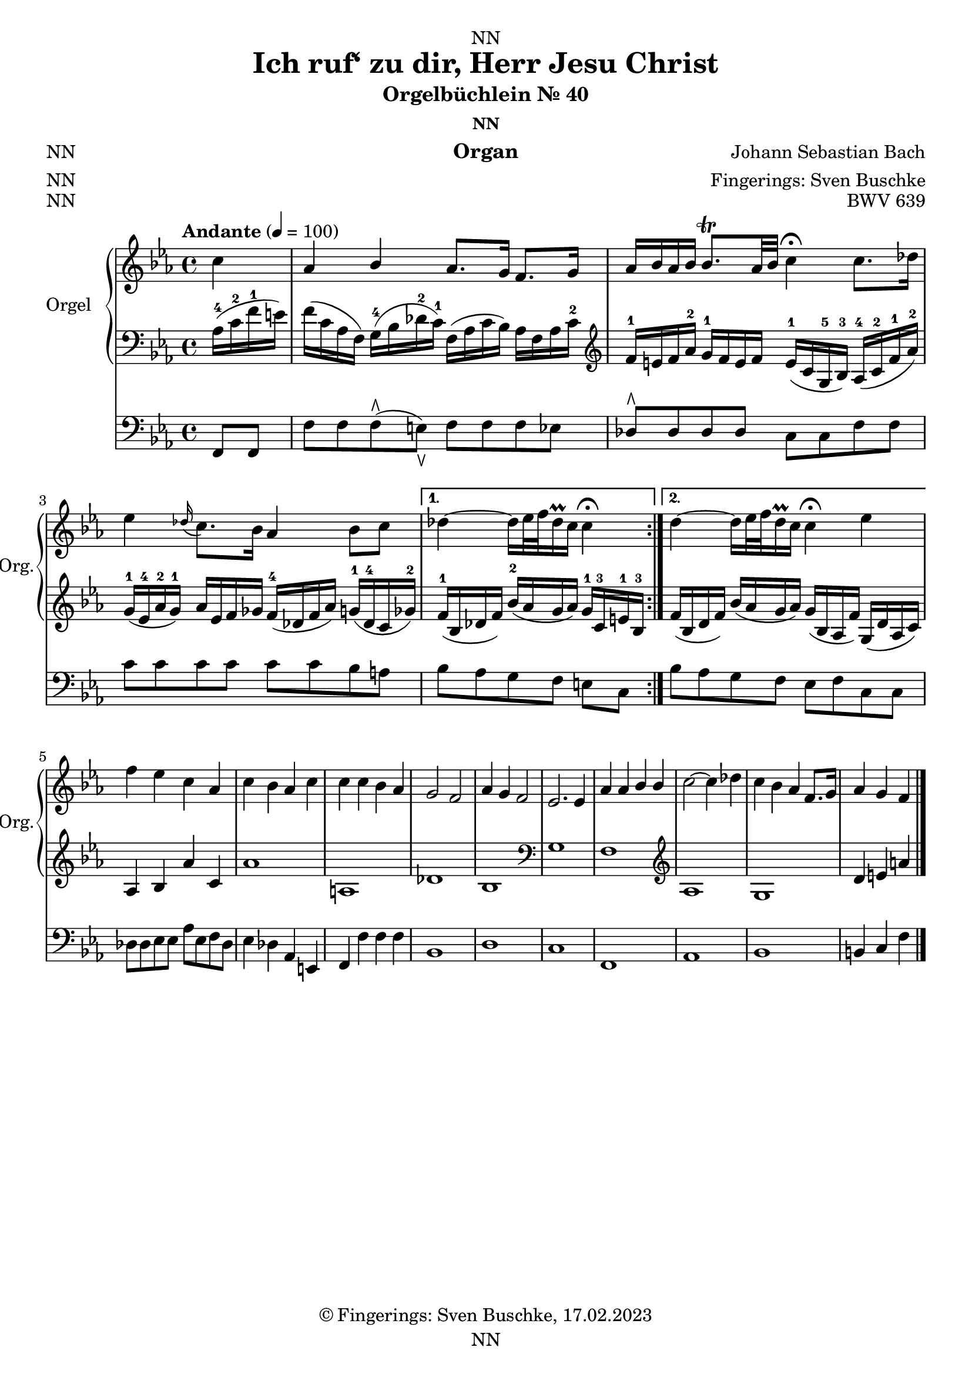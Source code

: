 \version "2.24.1"
\language "english"

\header {
  dedication = "NN"
  title = "Ich ruf‘ zu dir, Herr Jesu Christ"
  subtitle = "Orgelbüchlein Nr. 40"
  subsubtitle = "NN"
  instrument = "Organ"
  composer = "Johann Sebastian Bach"
  arranger = "Fingerings: Sven Buschke"
  poet = "NN"
  meter = "NN"
  piece = "NN"
  opus = "BWV 639"
  copyright = "© Fingerings: Sven Buschke, 17.02.2023"
  tagline = "NN"
}

\paper {
  #(set-paper-size "a4")
}

\layout {
  \context {
    \Voice
    \consists "Melody_engraver"
    \override Stem #'neutral-direction = #'()
  }
}

global = {
  \key c \minor
  \time 4/4
  \tempo "Andante" 4=100
}

rightA = \relative c'' {
  \global
  % Music follows here.
  \partial 4
  c4|
  af bf af8. g16 f8. g16|
  af16 bf af bf bf8.\trill af32 bf c4\fermata c8. df16|
  ef4 \appoggiatura df16 c8. bf16 af4 bf8 c|
}

rightB = \relative c'' {
  % Music follows here.
  df4 ~ df16 ef32 f df16\prall c c4\fermata|
}

rightC = \relative c'' {
  % Music follows here.
  df4 ~ df16 ef32 f df16\prall c c4\fermata ef|
}

rightD = \relative c'' {
  % Music follows here.
  f4 ef c af|
  c bf af c|
  c c bf af|
  g2 f|
  af4 g f2|
  ef2. ef4
  af af bf bf|
  c2~ c4 df|
  c bf af f8. g16|
  af4 g f
  \bar "|."
}

leftA = \relative c' {
  \global
  % Music follows here.
  \partial 4
  af16-4( c-2 f-1 e)|
  f16( c af f) g-4( bf df-2 c-1) f,( af c bf) af f af c-2|
  \clef treble
  f-1 e f af-2 g-1 f e f e-1( c g-5 bf-3) af-4( c-2 f-1 af-2)|
  g-1( ef-4 af-2 g-1) af ef f gf f-4( df f af) g-1( df-4 c gf'-2)|
}

leftB = \relative c' {
  % Music follows here.
  f16-1( bf, df f) bf-2( af g af) g-1 c,-3 e-1 bf-3|
}

leftC = \relative c' {
  % Music follows here.
  f( bf, df f) bf( af g af) g( bf, af f') g,( df' af c)|
}

leftD = \relative c' {
  % Music follows here.
  af4 bf4 af'4 c,4|%af bf af' c,|
  af'1| % f' f c g'|
  a,|% df c|
  df|% df e af, f'|
  bf|
  \clef bass
  g|
  f|
  \clef treble
  af|
  g|
  d'4 e a
}

pedalA = \relative c {
  \global
  % Music follows here.
  \partial 4
  f,8 f|
  f' f f\rtoe( e\ltoe) f f f ef|
  df8\rtoe 8 8 8 c c f f|
  c' c c c c c bf a|
}

pedalB = \relative c {
  % Music follows here.
  bf' af g f e c|
}

pedalC = \relative c {
  % Music follows here.
  bf' af g f e f c c|
}

pedalD = \relative c {
  % Music follows here.
  df8 8 ef8 8 af ef f df|
  ef4 df af e|
  f f' f f|
  bf,1|
  d|
  c|
  f,|
  af|
  bf|
  b4 c f
}

\score {
  <<
    \new PianoStaff \with {
      instrumentName = "Orgel"
      shortInstrumentName = "Org."
    } <<
      \new Staff = "right" \with {
        midiInstrument = "church organ"
      } {\repeat volta 2 {\rightA}  \alternative {{\rightB} {\rightC}} \rightD }
      \new Staff = "left" \with {
        midiInstrument = "church organ"
      } { \clef bass {\repeat volta 2 {\leftA} \alternative {{\leftB}{\leftC}} \leftD} }
    >>
    \new Staff = "pedal" \with {
      midiInstrument = "church organ"
    } { \clef bass {\repeat volta 2 {\pedalA} \alternative {{\pedalB}{\pedalC}} \pedalD} }
  >>
  \layout { }
  \midi { }
}

